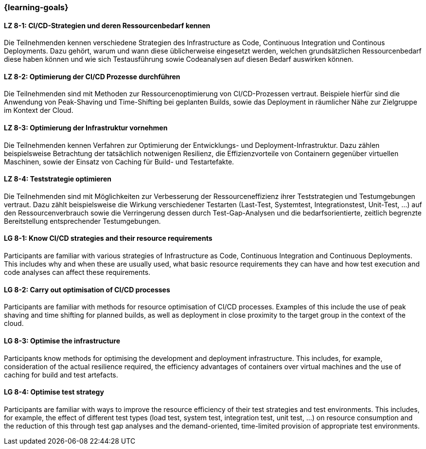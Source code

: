 === {learning-goals}

// tag::DE[]

[[LZ-8-1]]
==== LZ 8-1: CI/CD-Strategien und deren Ressourcenbedarf kennen

Die Teilnehmenden kennen verschiedene Strategien des Infrastructure as Code, Continuous Integration und Continous Deployments. Dazu gehört, warum und wann diese üblicherweise eingesetzt werden, welchen grundsätzlichen Ressourcenbedarf diese haben können und wie sich Testausführung sowie Codeanalysen auf diesen Bedarf auswirken können.

[[LZ-8-2]]
==== LZ 8-2: Optimierung der CI/CD Prozesse durchführen

Die Teilnehmenden sind mit Methoden zur Ressourcenoptimierung von CI/CD-Prozessen vertraut. Beispiele hierfür sind die Anwendung von Peak-Shaving und Time-Shifting bei geplanten Builds, sowie das Deployment in räumlicher Nähe zur Zielgruppe im Kontext der Cloud.

[[LZ-8-3]]
==== LZ 8-3: Optimierung der Infrastruktur vornehmen

Die Teilnehmenden kennen Verfahren zur Optimierung der Entwicklungs- und Deployment-Infrastruktur. Dazu zählen beispielsweise Betrachtung der tatsächlich notwenigen Resilienz, die Effizienzvorteile von Containern gegenüber virtuellen Maschinen, sowie der Einsatz von Caching für Build- und Testartefakte.

[[LZ-8-4]]
==== LZ 8-4: Teststrategie optimieren 

Die Teilnehmenden sind mit Möglichkeiten zur Verbesserung der Ressourceneffizienz ihrer Teststrategien und Testumgebungen vertraut. Dazu zählt beispielsweise die Wirkung verschiedener Testarten (Last-Test, Systemtest, Integrationstest, Unit-Test, ...) auf den Ressourcenverbrauch sowie die Verringerung dessen durch Test-Gap-Analysen und die bedarfsorientierte, zeitlich begrenzte Bereitstellung entsprechender Testumgebungen.

// end::DE[]

// tag::EN[]

[[LG-8-1]]
==== LG 8-1: Know CI/CD strategies and their resource requirements

Participants are familiar with various strategies of Infrastructure as Code, Continuous Integration and Continuous Deployments. This includes why and when these are usually used, what basic resource requirements they can have and how test execution and code analyses can affect these requirements.

[[LG-8-2]]
==== LG 8-2: Carry out optimisation of CI/CD processes

Participants are familiar with methods for resource optimisation of CI/CD processes. Examples of this include the use of peak shaving and time shifting for planned builds, as well as deployment in close proximity to the target group in the context of the cloud.

[[LG-8-3]]
==== LG 8-3: Optimise the infrastructure

Participants know methods for optimising the development and deployment infrastructure. This includes, for example, consideration of the actual resilience required, the efficiency advantages of containers over virtual machines and the use of caching for build and test artefacts.

[[LG-8-4]]
==== LG 8-4: Optimise test strategy 

Participants are familiar with ways to improve the resource efficiency of their test strategies and test environments. This includes, for example, the effect of different test types (load test, system test, integration test, unit test, ...) on resource consumption and the reduction of this through test gap analyses and the demand-oriented, time-limited provision of appropriate test environments.

// end::EN[]

